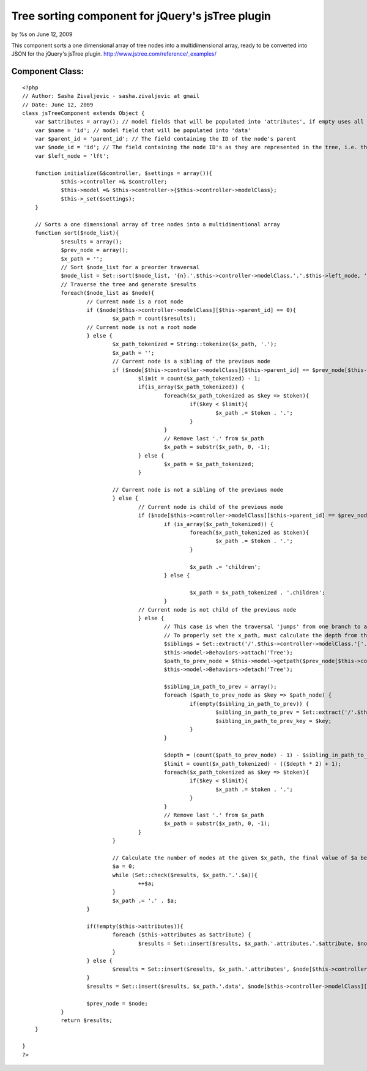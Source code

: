 Tree sorting component for jQuery's jsTree plugin
=================================================

by %s on June 12, 2009

This component sorts a one dimensional array of tree nodes into a
multidimensional array, ready to be converted into JSON for the
jQuery's jsTree plugin. http://www.jstree.com/reference/_examples/


Component Class:
````````````````

::

    <?php 
    // Author: Sasha Zivaljevic - sasha.zivaljevic at gmail
    // Date: June 12, 2009
    class jsTreeComponent extends Object {
    	var $attributes = array(); // model fields that will be populated into 'attributes', if empty uses all fields
    	var $name = 'id'; // model field that will be populated into 'data'
    	var $parent_id = 'parent_id'; // The field containing the ID of the node's parent
    	var $node_id = 'id'; // The field containing the node ID's as they are represented in the tree, i.e. the ID's that are referred to by left and right keys.
    	var $left_node = 'lft';
    	
    	function initialize(&$controller, $settings = array()){
    		$this->controller =& $controller;
    		$this->model =& $this->controller->{$this->controller->modelClass};
    		$this->_set($settings);
    	}
    	
    	// Sorts a one dimensional array of tree nodes into a multidimentional array
    	function sort($node_list){
    		$results = array();
    		$prev_node = array();
    		$x_path = '';
    		// Sort $node_list for a preorder traversal
    		$node_list = Set::sort($node_list, '{n}.'.$this->controller->modelClass.'.'.$this->left_node, 'asc');
    		// Traverse the tree and generate $results
    		foreach($node_list as $node){
    			// Current node is a root node
    			if ($node[$this->controller->modelClass][$this->parent_id] == 0){
    				$x_path = count($results);
    			// Current node is not a root node
    			} else {
    				$x_path_tokenized = String::tokenize($x_path, '.');
    				$x_path = '';
    				// Current node is a sibling of the previous node
    				if ($node[$this->controller->modelClass][$this->parent_id] == $prev_node[$this->controller->modelClass][$this->parent_id]) {
    					$limit = count($x_path_tokenized) - 1;
    					if(is_array($x_path_tokenized)) {
    						foreach($x_path_tokenized as $key => $token){
    							if($key < $limit){
    								$x_path .= $token . '.';
    							}
    						}
    						// Remove last '.' from $x_path
    						$x_path = substr($x_path, 0, -1);
    					} else {
    						$x_path = $x_path_tokenized;
    					}
    					
    				// Current node is not a sibling of the previous node
    				} else {
    					// Current node is child of the previous node
    					if ($node[$this->controller->modelClass][$this->parent_id] == $prev_node[$this->controller->modelClass][$this->node_id]){	
    						if (is_array($x_path_tokenized)) {
    							foreach($x_path_tokenized as $token){
    								$x_path .= $token . '.';
    							}
    
    							$x_path .= 'children';
    						} else {
    
    							$x_path = $x_path_tokenized . '.children';
    						}
    					// Current node is not child of the previous node
    					} else {
    						// This case is when the traversal 'jumps' from one branch to another.
    						// To properly set the x_path, must calculate the depth from the previous node to the node that is a sibling of the current node 
    						$siblings = Set::extract('/'.$this->controller->modelClass.'['.$this->parent_id.'='.$node[$this->controller->modelClass][$this->parent_id].']', $node_list);				
    						$this->model->Behaviors->attach('Tree');
    						$path_to_prev_node = $this->model->getpath($prev_node[$this->controller->modelClass]['id']);
    						$this->model->Behaviors->detach('Tree');
    						
    						$sibling_in_path_to_prev = array();
    						foreach ($path_to_prev_node as $key => $path_node) {
    							if(empty($sibling_in_path_to_prev)) {
    								$sibling_in_path_to_prev = Set::extract('/'.$this->controller->modelClass.'['.$this->node_id.'='.$path_node[$this->controller->modelClass][$this->node_id].']', $siblings);
    								$sibling_in_path_to_prev_key = $key;
    							}
    						}
    
    						$depth = (count($path_to_prev_node) - 1) - $sibling_in_path_to_prev_key;
    						$limit = count($x_path_tokenized) - (($depth * 2) + 1);
    						foreach($x_path_tokenized as $key => $token){
    							if($key < $limit){
    								$x_path .= $token . '.';
    							}
    						}
    						// Remove last '.' from $x_path
    						$x_path = substr($x_path, 0, -1);
    					}
    				}
    
    				// Calculate the number of nodes at the given $x_path, the final value of $a being the index for the node to be inserted
    				$a = 0;
    				while (Set::check($results, $x_path.'.'.$a)){
    					++$a;
    				}
    				$x_path .= '.' . $a;
    			}
    			
    			if(!empty($this->attributes)){
    				foreach ($this->attributes as $attribute) {
    					$results = Set::insert($results, $x_path.'.attributes.'.$attribute, $node[$this->controller->modelClass][$attribute]);
    				}
    			} else {
    				$results = Set::insert($results, $x_path.'.attributes', $node[$this->controller->modelClass]);
    			}
    			$results = Set::insert($results, $x_path.'.data', $node[$this->controller->modelClass][$this->name]);
    
    			$prev_node = $node;
    		}
    		return $results;
    	}
    	
    }
    ?>


.. meta::
    :title: Tree sorting component for jQuery's jsTree plugin
    :description: CakePHP Article related to tree,sort,jquery,jstree,Components
    :keywords: tree,sort,jquery,jstree,Components
    :copyright: Copyright 2009 
    :category: components

